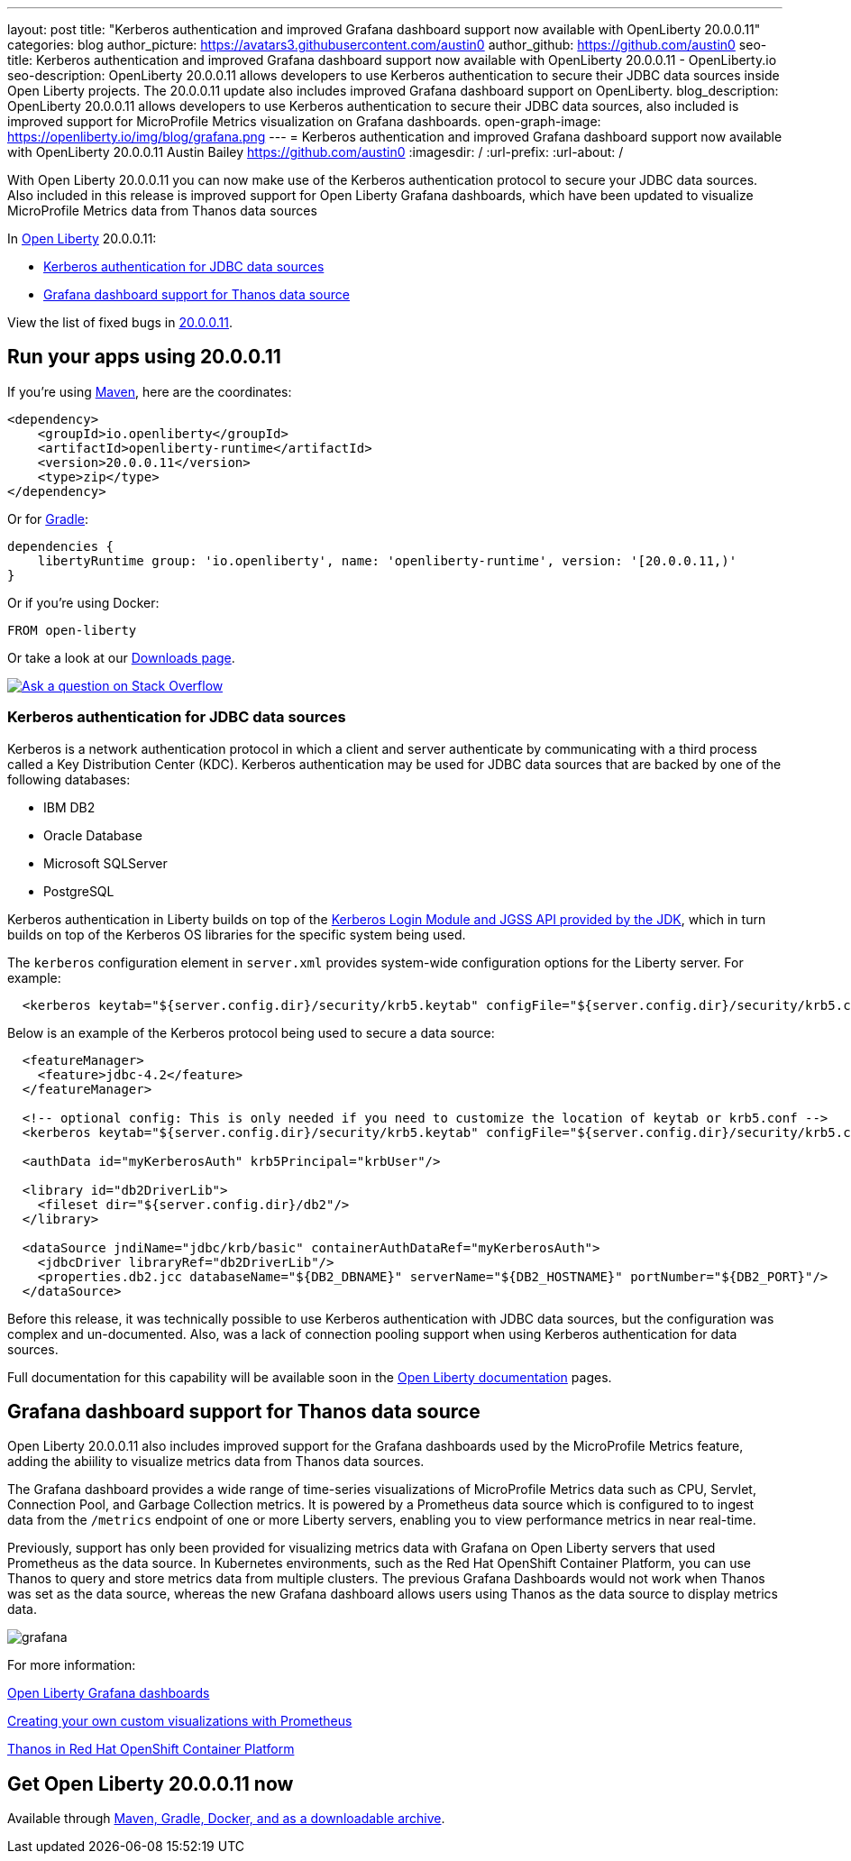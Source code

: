 ---
layout: post
title: "Kerberos authentication and improved Grafana dashboard support now available with OpenLiberty 20.0.0.11"
categories: blog
author_picture: https://avatars3.githubusercontent.com/austin0
author_github: https://github.com/austin0
seo-title: Kerberos authentication and improved Grafana dashboard support now available with OpenLiberty 20.0.0.11 - OpenLiberty.io
seo-description: OpenLiberty 20.0.0.11 allows developers to use Kerberos authentication to secure their JDBC data sources inside Open Liberty projects. The 20.0.0.11 update also includes improved Grafana dashboard support on OpenLiberty.
blog_description: OpenLiberty 20.0.0.11 allows developers to use Kerberos authentication to secure their JDBC data sources, also included is improved support for MicroProfile Metrics visualization on Grafana dashboards.
open-graph-image: https://openliberty.io/img/blog/grafana.png
---
= Kerberos authentication and improved Grafana dashboard support now available with OpenLiberty 20.0.0.11
Austin Bailey <https://github.com/austin0>
:imagesdir: /
:url-prefix:
:url-about: /

// tag::intro[]

With Open Liberty 20.0.0.11 you can now make use of the Kerberos authentication protocol to secure your JDBC data sources. Also included in this release is improved support for Open Liberty Grafana dashboards, which have been updated to visualize MicroProfile Metrics data from Thanos data sources

In link:{url-about}[Open Liberty] 20.0.0.11:

* <<kerberos, Kerberos authentication for JDBC data sources>>
* <<grafana, Grafana dashboard support for Thanos data source>>

View the list of fixed bugs in link:https://github.com/OpenLiberty/open-liberty/issues?q=label%3Arelease%3A200011+label%3A%22release+bug%22+[20.0.0.11].
// end::intro[]

// tag::run[]
[#run]

== Run your apps using 20.0.0.11

If you're using link:{url-prefix}/guides/maven-intro.html[Maven], here are the coordinates:

[source,xml]
----
<dependency>
    <groupId>io.openliberty</groupId>
    <artifactId>openliberty-runtime</artifactId>
    <version>20.0.0.11</version>
    <type>zip</type>
</dependency>
----

Or for link:{url-prefix}/guides/gradle-intro.html[Gradle]:

[source,gradle]
----
dependencies {
    libertyRuntime group: 'io.openliberty', name: 'openliberty-runtime', version: '[20.0.0.11,)'
}
----

Or if you're using Docker:

[source]
----
FROM open-liberty
----
//end::run[]

Or take a look at our link:{url-prefix}/downloads/[Downloads page].

[link=https://stackoverflow.com/tags/open-liberty]
image::img/blog/blog_btn_stack.svg[Ask a question on Stack Overflow, align="center"]

//tag::features[]

[#kerberos]
=== Kerberos authentication for JDBC data sources

Kerberos is a network authentication protocol in which a client and server authenticate by communicating with a third process called a Key Distribution Center (KDC). Kerberos authentication may be used for JDBC data sources that are backed by one of the following databases:

* IBM DB2
* Oracle Database
* Microsoft SQLServer
* PostgreSQL

Kerberos authentication in Liberty builds on top of the link:https://docs.oracle.com/en/java/javase/11/docs/api/jdk.security.auth/com/sun/security/auth/module/Krb5LoginModule.html[Kerberos Login Module and JGSS API provided by the JDK], which in turn builds on top of the Kerberos OS libraries for the specific system being used.

The `kerberos` configuration element in `server.xml` provides system-wide configuration options for the Liberty server. For example:

[source, xml]
----
  <kerberos keytab="${server.config.dir}/security/krb5.keytab" configFile="${server.config.dir}/security/krb5.conf"/>
----

Below is an example of the Kerberos protocol being used to secure a data source: 

[source, xml]
----
  <featureManager>
    <feature>jdbc-4.2</feature>
  </featureManager>

  <!-- optional config: This is only needed if you need to customize the location of keytab or krb5.conf -->
  <kerberos keytab="${server.config.dir}/security/krb5.keytab" configFile="${server.config.dir}/security/krb5.conf"/>

  <authData id="myKerberosAuth" krb5Principal="krbUser"/>

  <library id="db2DriverLib">
    <fileset dir="${server.config.dir}/db2"/>
  </library>

  <dataSource jndiName="jdbc/krb/basic" containerAuthDataRef="myKerberosAuth">
    <jdbcDriver libraryRef="db2DriverLib"/>
    <properties.db2.jcc databaseName="${DB2_DBNAME}" serverName="${DB2_HOSTNAME}" portNumber="${DB2_PORT}"/>
  </dataSource>
----

Before this release, it was technically possible to use Kerberos authentication with JDBC data sources, but the configuration was complex and un-documented. Also, was a lack of connection pooling support when using Kerberos authentication for data sources.

Full documentation for this capability will be available soon in the link:{url-prefix}/docs/latest/overview.html[Open Liberty documentation] pages.

[#grafana]
== Grafana dashboard support for Thanos data source

Open Liberty 20.0.0.11 also includes improved support for the Grafana dashboards used by the MicroProfile Metrics feature, adding the abiility to visualize metrics data from Thanos data sources.

The Grafana dashboard provides a wide range of time-series visualizations of MicroProfile Metrics data such as CPU, Servlet, Connection Pool, and Garbage Collection metrics. It is powered by a Prometheus data source which is configured to to ingest data from the `/metrics` endpoint of one or more Liberty servers, enabling you to view performance metrics in near real-time.

Previously, support has only been provided for visualizing metrics data with Grafana on Open Liberty servers that used Prometheus as the data source. In Kubernetes environments, such as the Red Hat OpenShift Container Platform, you can use Thanos to query and store metrics data from multiple clusters. The previous Grafana Dashboards would not work when Thanos was set as the data source, whereas the new Grafana dashboard allows users using Thanos as the data source to display metrics data.

[.img_border_dark]
image::img/blog/grafana.png[align="center",Image of the updated Grafana dashboard from 20.0.0.11.]

For more information:

link:https://github.com/OpenLiberty/open-liberty-operator/tree/master/deploy/dashboards/metrics/[Open Liberty Grafana dashboards]

link:https://prometheus.io/docs/prometheus/latest/querying/basics/[Creating your own custom visualizations with Prometheus]

link:https://www.openshift.com/blog/federated-prometheus-with-thanos-receive[Thanos in Red Hat OpenShift Container Platform]

//end::features[]

== Get Open Liberty 20.0.0.11 now

Available through <<run,Maven, Gradle, Docker, and as a downloadable archive>>.
